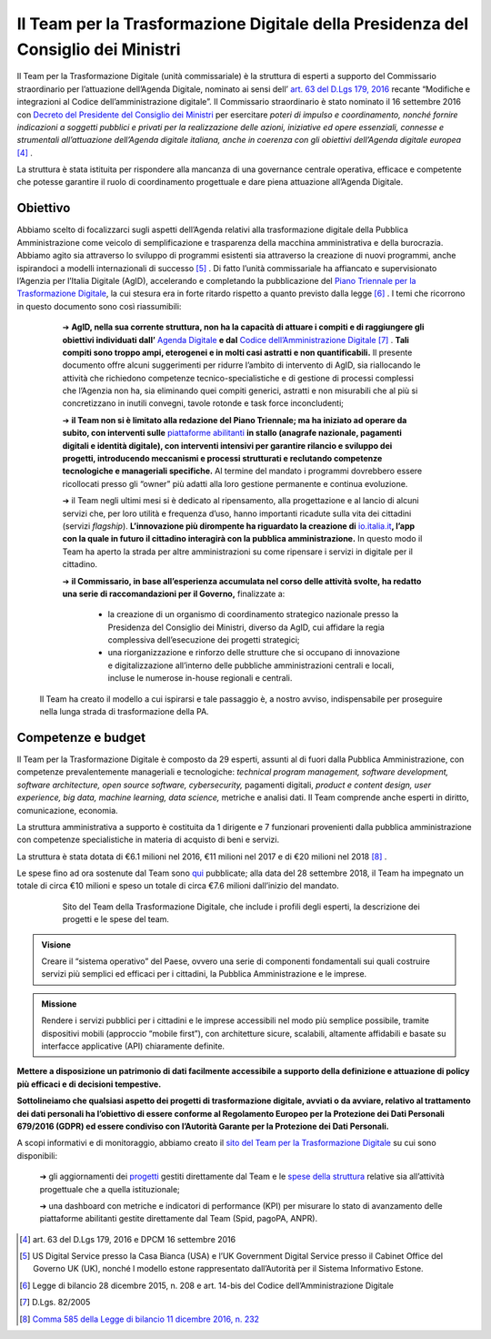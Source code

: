 **Il Team per la Trasformazione Digitale della Presidenza del Consiglio dei Ministri**
======================================================================================

Il Team per la Trasformazione Digitale (unità commissariale) è la struttura di esperti a supporto del Commissario straordinario per l’attuazione dell’Agenda Digitale, nominato ai sensi dell’ `art. 63 del D.Lgs 179, 2016 <http://www.normattiva.it/uri-res/N2Ls?urn:nir:stato:decreto.legislativo:2016-08-26;179!vig=>`_ recante “Modifiche e integrazioni al Codice dell’amministrazione digitale”. Il Commissario straordinario è stato nominato il 16 settembre 2016 con `Decreto del Presidente del Consiglio dei Ministri <http://presidenza.governo.it/AmministrazioneTrasparente/DisposizioniGenerali/AttiGenerali/DpcmOrganismiCollegiali/DPCM_20160916_CommStraord_AgendaDigitale.pdf>`_ per esercitare *poteri di impulso e coordinamento, nonché fornire indicazioni a soggetti pubblici e privati per la realizzazione delle azioni, iniziative ed opere essenziali, connesse e strumentali all’attuazione dell’Agenda digitale italiana, anche in coerenza con gli obiettivi dell’Agenda digitale europea* [4]_ .

La struttura è stata istituita per rispondere alla mancanza di una governance centrale operativa, efficace e competente che potesse garantire il ruolo di coordinamento progettuale e dare piena attuazione all’Agenda Digitale.

..

**Obiettivo**
-------------

Abbiamo scelto di focalizzarci sugli aspetti dell’Agenda relativi alla trasformazione digitale della Pubblica Amministrazione come veicolo di semplificazione e trasparenza della macchina amministrativa e della burocrazia. Abbiamo agito sia attraverso lo sviluppo di programmi esistenti sia attraverso la creazione di nuovi programmi, anche ispirandoci a modelli internazionali di successo [5]_ . Di fatto l’unità commissariale ha affiancato e supervisionato l’Agenzia per l’Italia Digitale (AgID), accelerando e completando la pubblicazione del `Piano Triennale per la Trasformazione Digitale <https://pianotriennale-ict.italia.it/>`_, la cui stesura era in forte ritardo rispetto a quanto previsto dalla legge [6]_ .
I temi che ricorrono in questo documento sono così riassumibili:

	➔ **AgID, nella sua corrente struttura, non ha la capacità di attuare i compiti e di raggiungere gli obiettivi individuati dall’** `Agenda Digitale <https://www.agid.gov.it/it/node/1720/>`_ **e dal** `Codice dell’Amministrazione Digitale <https://docs.italia.it/italia/piano-triennale-ict/codice-amministrazione-digitale-docs/it/v2017-12-13/>`_  [7]_ . **Tali compiti sono troppo ampi, eterogenei e in molti casi astratti e non quantificabili.** Il presente documento offre alcuni suggerimenti per ridurre l’ambito di intervento di AgID, sia riallocando le attività che richiedono competenze tecnico-specialistiche e di gestione di processi complessi che l’Agenzia non ha, sia eliminando quei compiti generici, astratti e non misurabili che al più si concretizzano in inutili convegni, tavole rotonde e task force inconcludenti;

	➔ **il Team non si è limitato alla redazione del Piano Triennale; ma ha iniziato ad operare da subito, con interventi sulle** `piattaforme abilitanti <https://pianotriennale-ict.italia.it/piattaforme-abilitanti/>`_  **in stallo (anagrafe nazionale, pagamenti digitali e identità digitale), con interventi intensivi per garantire rilancio e sviluppo dei progetti, introducendo meccanismi e processi strutturati e reclutando competenze tecnologiche e manageriali specifiche.** Al termine del mandato i programmi dovrebbero essere ricollocati presso gli “owner” più adatti alla loro gestione permanente e continua evoluzione.

	➔ il Team negli ultimi mesi si è dedicato al ripensamento, alla progettazione e al lancio di alcuni servizi che, per loro utilità e frequenza d’uso, hanno importanti ricadute sulla vita dei cittadini (servizi *flagship*). **L’innovazione più dirompente ha riguardato la creazione di** `io.italia.it <https://io.italia.it/>`_\ **, l’app con la quale in futuro il cittadino  interagirà con la pubblica amministrazione.** In questo modo il Team ha aperto la strada per altre amministrazioni su come ripensare i servizi in digitale per il cittadino.

	➔ **il Commissario, in base all’esperienza accumulata nel corso delle attività svolte, ha redatto una serie di raccomandazioni per il Governo,** finalizzate a:
		
		• la creazione di un organismo di coordinamento strategico nazionale presso la Presidenza del Consiglio dei Ministri, diverso da AgID, cui affidare la regia complessiva dell’esecuzione dei progetti strategici;
		
		• una riorganizzazione e rinforzo delle strutture che si occupano di innovazione e digitalizzazione all’interno delle pubbliche amministrazioni centrali e locali, incluse le numerose in-house regionali e centrali.   

 Il Team ha creato il modello a cui ispirarsi e tale passaggio è, a nostro avviso, indispensabile per proseguire nella lunga strada di trasformazione della PA.

..

**Competenze e budget**
-----------------------

Il Team per la Trasformazione Digitale è composto da 29 esperti, assunti al di fuori dalla Pubblica Amministrazione, con competenze prevalentemente manageriali e tecnologiche: *technical program management, software development, software architecture, open source software, cybersecurity,* pagamenti digitali, *product e content design, user experience, big data, machine learning, data science,* metriche e analisi dati. Il Team comprende anche esperti in diritto, comunicazione, economia.

La struttura amministrativa a supporto è costituita da 1 dirigente e 7 funzionari provenienti dalla pubblica amministrazione con competenze specialistiche in materia di acquisto di beni e servizi.

La struttura è stata dotata di €6.1 milioni nel 2016, €11 milioni nel 2017 e di €20 milioni nel 2018 [8]_ .

Le spese fino ad ora sostenute dal Team sono `qui <https://teamdigitale.governo.it/it/spese.htm>`_  pubblicate; alla data del 28 settembre 2018, il Team ha impegnato un totale di circa €10 milioni e speso un totale di circa €7.6 milioni dall’inizio del mandato.

..

      .. figure:: _image/sito_team.png
         :alt: Sito del Team digitale
               
         Sito del Team della Trasformazione Digitale, che include i profili degli esperti, la descrizione dei progetti e le spese del team.
      
..

.. admonition:: Visione

   Creare il “sistema operativo” del Paese, ovvero una serie di componenti fondamentali sui quali costruire servizi più semplici ed efficaci per i cittadini, la Pubblica Amministrazione e le imprese.
     
..

.. admonition:: Missione

   Rendere i servizi pubblici per i cittadini e le imprese accessibili nel modo più semplice possibile, tramite dispositivi mobili (approccio “mobile first”), con architetture sicure, scalabili, altamente affidabili e basate su interfacce applicative (API) chiaramente definite.
     
..

**Mettere a disposizione un patrimonio di dati facilmente accessibile a supporto della definizione e attuazione di policy più efficaci e di decisioni tempestive.** 

**Sottolineiamo che qualsiasi aspetto dei progetti di trasformazione digitale, avviati o da avviare, relativo al trattamento dei dati personali ha l’obiettivo di essere conforme al Regolamento Europeo per la Protezione dei Dati Personali 679/2016 (GDPR) ed essere condiviso con l’Autorità Garante per la Protezione dei Dati Personali.**

A scopi informativi e di monitoraggio, abbiamo creato il `sito del Team per la Trasformazione Digitale <https://teamdigitale.governo.it/>`_ su cui sono disponibili:

	➔ gli aggiornamenti dei `progetti <https://teamdigitale.governo.it/it/progetti.htm>`_  gestiti direttamente dal Team e le `spese della struttura <https://teamdigitale.governo.it/it/spese.htm>`_ relative sia all’attività progettuale che a quella istituzionale;
		
	➔ una dashboard con metriche e indicatori di performance (KPI) per misurare lo stato di avanzamento delle piattaforme abilitanti gestite direttamente dal Team (Spid, pagoPA, ANPR).
	

..

.. [4] art. 63 del D.Lgs 179, 2016 e DPCM 16 settembre 2016
.. [5] US Digital Service presso la Casa Bianca (USA) e l’UK Government Digital Service presso il Cabinet Office del Governo UK (UK), nonché l modello estone rappresentato dall’Autorità per il Sistema Informativo Estone. 
.. [6] Legge di bilancio 28 dicembre 2015, n. 208 e art. 14-bis del Codice dell’Amministrazione Digitale
.. [7] D.Lgs. 82/2005
.. [8] `Comma 585 della Legge di bilancio 11 dicembre 2016, n. 232 <http://www.normattiva.it/uri-res/N2Ls?urn:nir:stato:legge:2016-12-11;232!vig=>`_
